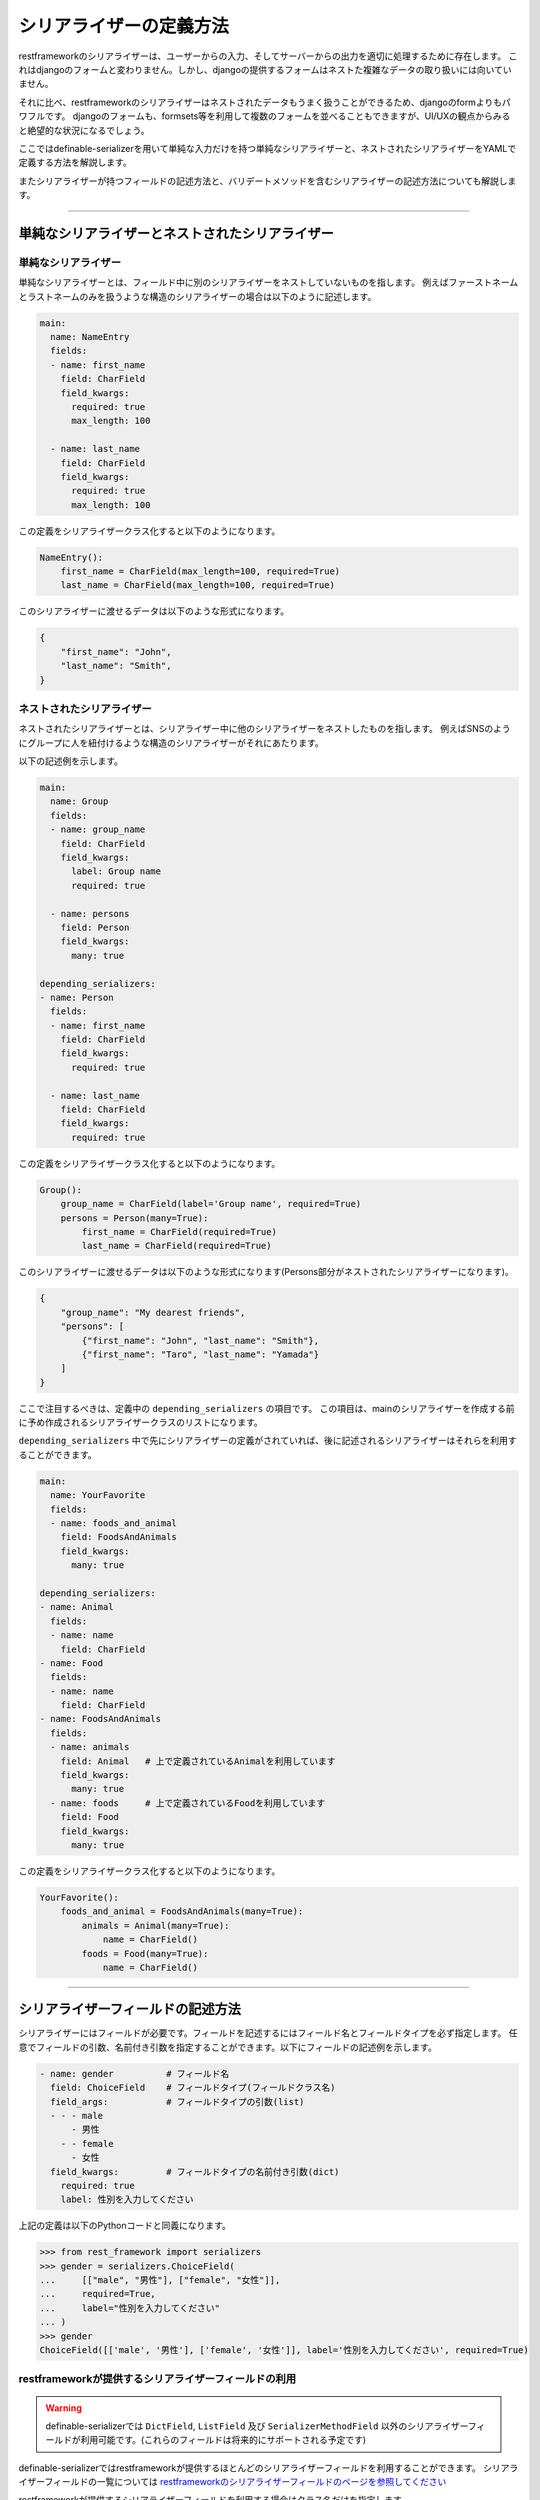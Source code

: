 .. _`how_to_define_serializer`:

==============================================================================
シリアライザーの定義方法
==============================================================================

restframeworkのシリアライザーは、ユーザーからの入力、そしてサーバーからの出力を適切に処理するために存在します。
これはdjangoのフォームと変わりません。しかし、djangoの提供するフォームはネストた複雑なデータの取り扱いには向いていません。

それに比べ、restframeworkのシリアライザーはネストされたデータもうまく扱うことができるため、djangoのformよりもパワフルです。
djangoのフォームも、formsets等を利用して複数のフォームを並べることもできますが、UI/UXの観点からみると絶望的な状況になるでしょう。

ここではdefinable-serializerを用いて単純な入力だけを持つ単純なシリアライザーと、ネストされたシリアライザーをYAMLで定義する方法を解説します。

またシリアライザーが持つフィールドの記述方法と、バリデートメソッドを含むシリアライザーの記述方法についても解説します。


------------------------------------------------------------------------------


単純なシリアライザーとネストされたシリアライザー
~~~~~~~~~~~~~~~~~~~~~~~~~~~~~~~~~~~~~~~~~~~~~~~~~~~~~~~~~~~~~~~~~~~~~~~~~~~~~~


単純なシリアライザー
++++++++++++++++++++++++++++++++++++++++++++++++++++++++++++++++++++++++++++++

単純なシリアライザーとは、フィールド中に別のシリアライザーをネストしていないものを指します。
例えばファーストネームとラストネームのみを扱うような構造のシリアライザーの場合は以下のように記述します。

.. code-block:: yaml

    main:
      name: NameEntry
      fields:
      - name: first_name
        field: CharField
        field_kwargs:
          required: true
          max_length: 100

      - name: last_name
        field: CharField
        field_kwargs:
          required: true
          max_length: 100


この定義をシリアライザークラス化すると以下のようになります。

.. code-block:: python

    NameEntry():
        first_name = CharField(max_length=100, required=True)
        last_name = CharField(max_length=100, required=True)


このシリアライザーに渡せるデータは以下のような形式になります。

.. code-block:: json

    {
        "first_name": "John",
        "last_name": "Smith",
    }



ネストされたシリアライザー
++++++++++++++++++++++++++++++++++++++++++++++++++++++++++++++++++++++++++++++

ネストされたシリアライザーとは、シリアライザー中に他のシリアライザーをネストしたものを指します。
例えばSNSのようにグループに人を紐付けるような構造のシリアライザーがそれにあたります。

以下の記述例を示します。

.. code-block:: yaml

    main:
      name: Group
      fields:
      - name: group_name
        field: CharField
        field_kwargs:
          label: Group name
          required: true

      - name: persons
        field: Person
        field_kwargs:
          many: true

    depending_serializers:
    - name: Person
      fields:
      - name: first_name
        field: CharField
        field_kwargs:
          required: true

      - name: last_name
        field: CharField
        field_kwargs:
          required: true


この定義をシリアライザークラス化すると以下のようになります。

.. code-block:: python

    Group():
        group_name = CharField(label='Group name', required=True)
        persons = Person(many=True):
            first_name = CharField(required=True)
            last_name = CharField(required=True)


このシリアライザーに渡せるデータは以下のような形式になります(Persons部分がネストされたシリアライザーになります)。

.. code-block:: JSON

    {
        "group_name": "My dearest friends",
        "persons": [
            {"first_name": "John", "last_name": "Smith"},
            {"first_name": "Taro", "last_name": "Yamada"}
        ]
    }


ここで注目するべきは、定義中の ``depending_serializers`` の項目です。
この項目は、mainのシリアライザーを作成する前に予め作成されるシリアライザークラスのリストになります。

``depending_serializers`` 中で先にシリアライザーの定義がされていれば、後に記述されるシリアライザーはそれらを利用することができます。

.. code-block:: yaml

    main:
      name: YourFavorite
      fields:
      - name: foods_and_animal
        field: FoodsAndAnimals
        field_kwargs:
          many: true

    depending_serializers:
    - name: Animal
      fields:
      - name: name
        field: CharField
    - name: Food
      fields:
      - name: name
        field: CharField
    - name: FoodsAndAnimals
      fields:
      - name: animals
        field: Animal   # 上で定義されているAnimalを利用しています
        field_kwargs:
          many: true
      - name: foods     # 上で定義されているFoodを利用しています
        field: Food
        field_kwargs:
          many: true

この定義をシリアライザークラス化すると以下のようになります。

.. code-block:: python

    YourFavorite():
        foods_and_animal = FoodsAndAnimals(many=True):
            animals = Animal(many=True):
                name = CharField()
            foods = Food(many=True):
                name = CharField()


------------------------------------------------------------------------------


シリアライザーフィールドの記述方法
~~~~~~~~~~~~~~~~~~~~~~~~~~~~~~~~~~~~~~~~~~~~~~~~~~~~~~~~~~~~~~~~~~~~~~~~~~~~~~

シリアライザーにはフィールドが必要です。フィールドを記述するにはフィールド名とフィールドタイプを必ず指定します。
任意でフィールドの引数、名前付き引数を指定することができます。以下にフィールドの記述例を示します。


.. code-block:: yaml

    - name: gender          # フィールド名
      field: ChoiceField    # フィールドタイプ(フィールドクラス名)
      field_args:           # フィールドタイプの引数(list)
      - - - male
          - 男性
        - - female
          - 女性
      field_kwargs:         # フィールドタイプの名前付き引数(dict)
        required: true
        label: 性別を入力してください


上記の定義は以下のPythonコードと同義になります。


.. code-block:: python

    >>> from rest_framework import serializers
    >>> gender = serializers.ChoiceField(
    ...     [["male", "男性"], ["female", "女性"]],
    ...     required=True,
    ...     label="性別を入力してください"
    ... )
    >>> gender
    ChoiceField([['male', '男性'], ['female', '女性']], label='性別を入力してください', required=True)


restframeworkが提供するシリアライザーフィールドの利用
++++++++++++++++++++++++++++++++++++++++++++++++++++++++++++++++++++++++++++++

.. warning::

    definable-serializerでは ``DictField``, ``ListField`` 及び ``SerializerMethodField``
    以外のシリアライザーフィールドが利用可能です。(これらのフィールドは将来的にサポートされる予定です)

definable-serializerではrestframeworkが提供するほとんどのシリアライザーフィールドを利用することができます。
シリアライザーフィールドの一覧については
`restframeworkのシリアライザーフィールドのページを参照してください <http://www.django-rest-framework.org/api-guide/fields/#serializer-fields>`_

restframeworkが提供するシリアライザーフィールドを利用する場合はクラス名だけを指定します。

.. code-block:: python

    - name: my_checkbox    # フィールド名
      field: BooleanField  # フィールドタイプ

    - name: my_char        # フィールド名
      field: CharField     # フィールドタイプ

    - name: my_regex_field # フィールド名
      field: RegexField    # フィールドタイプ
      field_args:
      - a-zA-Z0-9


サードパーティパッケージが提供するシリアライザーフィールドの利用
++++++++++++++++++++++++++++++++++++++++++++++++++++++++++++++++++++++++++++++

definable-serializerではサードパーティパッケージ、つまりrestframework以外が提供するシリアライザーフィールドも利用可能です。
利用する場合は、各フィールド定義の ``field`` 項目 に ``<パッケージ名>.<モジュール名>.<クラス名>`` の形式で指定することで利用することができます。


.. code-block:: yaml

    main:
      name: AgreementSerailizer
      fields:
      - name: agreement
        field: definable_serializer.extra_fields.CheckRequiredField # サードパッケージが利用するシリアライザーフィールド
        field_kwargs:
          initial: false


この定義をシリアライザークラス化すると以下のようになります。

.. code-block:: python

    IncludeExtraSerializerField():
        agreement = CheckRequiredField()


.. warning::

    definable-serializerでは TemplateHTMLRendererに向けて、いくつかのシリアライザーフィールドを提供しています。
    :ref:`extra_serializer_fields` を御覧ください


------------------------------------------------------------------------------


validateメソッドを含んだシリアライザー
~~~~~~~~~~~~~~~~~~~~~~~~~~~~~~~~~~~~~~~~~~~~~~~~~~~~~~~~~~~~~~~~~~~~~~~~~~~~~~
シリアライザーやシリアライザーフィールドにはカスタムされたvalidate用のメソッドを必要とする場合があります。
これらはPythonのコードを記述する必要があります。

definable-serializerではフィールド、シリアライザーともにvalidateメソッドを記述することでき来ます。

.. warning::

    シリアライザーの定義中にvalidate_methodを記述できることは便利な半面、危険を伴います。
    例えば、シリアライザーの定義を一般のユーザーに記述させたい要望があったとします。
    もし、一般ユーザーがvalidateメソッド中にシンタックスエラーを含む内容を記述してしまうと、エラーでクラッシュしてしまいます。

    また悪意のあるコードを書かれてしまうと、素直にそれが実行されてしまいます！

    もし、一般ユーザーにシリアライザーを記述させたい場合は、 ``allow_validate_method`` オプションを ``False`` にして
    **validateメソッドの記述を不許可にすることを強く推奨します。** 詳しくは以下を御覧ください。

    - :ref:`definable_serializer_by_yaml_field_class`
    - :ref:`definable_serializer_by_json_field_class`
    - :ref:`utility_functions`


フィールドのvalidateメソッド
++++++++++++++++++++++++++++++++++++++++++++++++++++++++++++++++++++++++++++++
フィールドにvalidateメソッドを追加するには以下のように記述します。

.. code-block:: yaml

    main:
      name: FieldValidationTestSerializer
      fields:
        - name: test_field_one
          field: CharField
          field_kwargs:
            required: true

          # Field validation method
          validate_method: |
            def validate_method(self, value):
                from rest_framework import serializers
                if value != "correct_data":
                    raise serializers.ValidationError("Please input 'correct_data'")
                return value


以下にバリデーションの結果を示します。


.. code-block:: python

    >>> from definable_serializer.serializers import build_serializer_by_yaml
    >>> YAML_DEFINE_DATA = """<< FieldValidationTestSerializer YAML DATA >>"""
    >>> serializer_class = build_serializer_by_yaml(YAML_DEFINE_DATA)
    >>> serializer = serializer_class(data={"test_field_one": "test"})

    # フィールドバリデーションエラー例
    >>> serializer.is_valid()
    False
    >>> serializer.errors
    ReturnDict([('test_field_one', ["Please input 'correct_data'"])])

    # フィールドバリデーション成功例
    >>> serializer = serializer_class(data={"test_field_one": "correct_data"})
    >>> serializer.is_valid()
    True


シリアライザーのvalidateメソッド
++++++++++++++++++++++++++++++++++++++++++++++++++++++++++++++++++++++++++++++

パスワードの確認フィールドのように、他のフィールドの入力データを利用する場合はシリアライザーのvalidateメソッドを記述する必要があります。

そのような必要がある場合は以下のように記述します。

.. code-block:: yaml

    main:
      name: PasswordTestSerializer
      fields:
      - name: password
        field: CharField
        field_kwargs:
          required: true
      - name: password_confirm
        field: CharField
        field_kwargs:
          required: true

      # Serializer  validation method
      serializer_validate_method: |-
        def validate_method(self, data):
            from rest_framework import serializers

            if data["password"] != data["password_confirm"]:
                raise serializers.ValidationError({
                    "password_confirm": "The two password fields didn't match.'."
                })
            return data


以下にバリデーションの結果を示します。


.. code-block:: python

    >>> from definable_serializer.serializers import build_serializer_by_yaml
    >>> YAML_DEFINE_DATA = """<< PasswordTestSerializer YAML DATA >>"""
    >>> serializer_class = build_serializer_by_yaml(YAML_DEFINE_DATA)

    # バリデーションエラー例
    >>> serializer = serializer_class(
    ...    data={"password": "new_password", "password_confirm": "foobar"})
    ...
    >>> serializer.is_valid()
    False

    >>> serializer.errors
    ReturnDict([('password_confirm',
                 ["The two password fields didn't match."])])

    # バリデーション成功例
    >>> serializer = serializer_class(
    ...     data={"password": "new_password", "password_confirm": "new_password"})
    ...
    >>> serializer.is_valid()
    True
